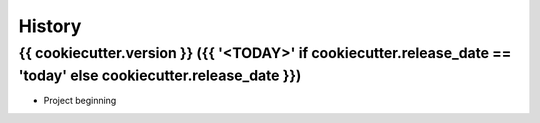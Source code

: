 History
=======

.. :changelog:

{{ cookiecutter.version }} ({{ '<TODAY>' if cookiecutter.release_date == 'today' else cookiecutter.release_date }})
------------------------------------------------------------

* Project beginning
